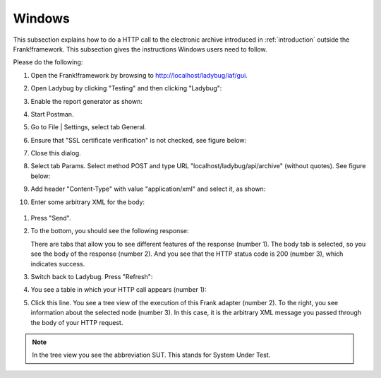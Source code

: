 .. _useWebInterfaceWindows:

Windows
=======

This subsection explains how to do a HTTP call to
the electronic archive introduced in :ref:`introduction`
outside the Frank!framework. This subsection gives the
instructions Windows users need to follow.

Please do the following:

#. Open the Frank!framework by browsing to http://localhost/ladybug/iaf/gui.
#. Open Ladybug by clicking "Testing" and then clicking "Ladybug":

   .. image:: ../../frankConsoleFindTestTools.jpg

#. Enable the report generator as shown:

   .. image:: ladybugEnableReportGenerator.jpg

#. Start Postman.
#. Go to File | Settings, select tab General.
#. Ensure that "SSL certificate verification" is not checked, see figure below:

   .. image:: postmanSettings.jpg

#. Close this dialog.
#. Select tab Params. Select method POST and type URL "localhost/ladybug/api/archive" (without quotes). See figure below:

   .. image:: postmanParams.jpg

#. Add header "Content-Type" with value "application/xml" and select it, as shown:

   .. image:: postmanHeaders.jpg

#. Enter some arbitrary XML for the body:

  .. image:: postmanBody.jpg

#. Press "Send".
#. To the bottom, you should see the following response:

   .. image:: postmanResponse.jpg

   There are tabs that allow you to see different features of the response (number 1). The body tab is selected, so you see the body of the response (number 2). And you see that the HTTP status code is 200 (number 3), which indicates success.

#. Switch back to Ladybug. Press "Refresh":

   .. image:: ladybugRefresh.jpg

#. You see a table in which your HTTP call appears (number 1):

   .. image:: ladybugReport.jpg

#. Click this line. You see a tree view of the execution of this Frank adapter (number 2). To the right, you see information about the selected node (number 3). In this case, it is the arbitrary XML message you passed through the body of your HTTP request.

.. NOTE::

   In the tree view you see the abbreviation SUT. This stands for System Under Test.


